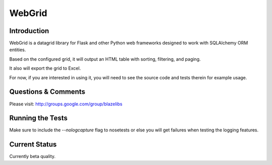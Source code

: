 WebGrid
#######

.. image:: https://ci.appveyor.com/api/projects/status/6s1886gojqi9c8h6?svg=true
    :target: https://ci.appveyor.com/project/level12/webgrid

.. image:: https://circleci.com/gh/level12/webgrid.svg?style=shield
    :target: https://circleci.com/gh/level12/webgrid

.. image:: https://codecov.io/gh/level12/webgrid/branch/master/graph/badge.svg
    :target: https://codecov.io/gh/level12/webgrid

Introduction
---------------

WebGrid is a datagrid library for Flask and other Python web frameworks designed to work with
SQLAlchemy ORM entities.

Based on the configured grid, it will output an HTML table with sorting, filtering, and paging.

It also will export the grid to Excel.

For now, if you are interested in using it, you will need to see the source code and tests therein
for example usage.

Questions & Comments
---------------------

Please visit: http://groups.google.com/group/blazelibs

Running the Tests
----------------

Make sure to include the `--nologcapture` flag to nosetests or else you will get
failures when testing the logging features.

Current Status
---------------

Currently beta quality.
